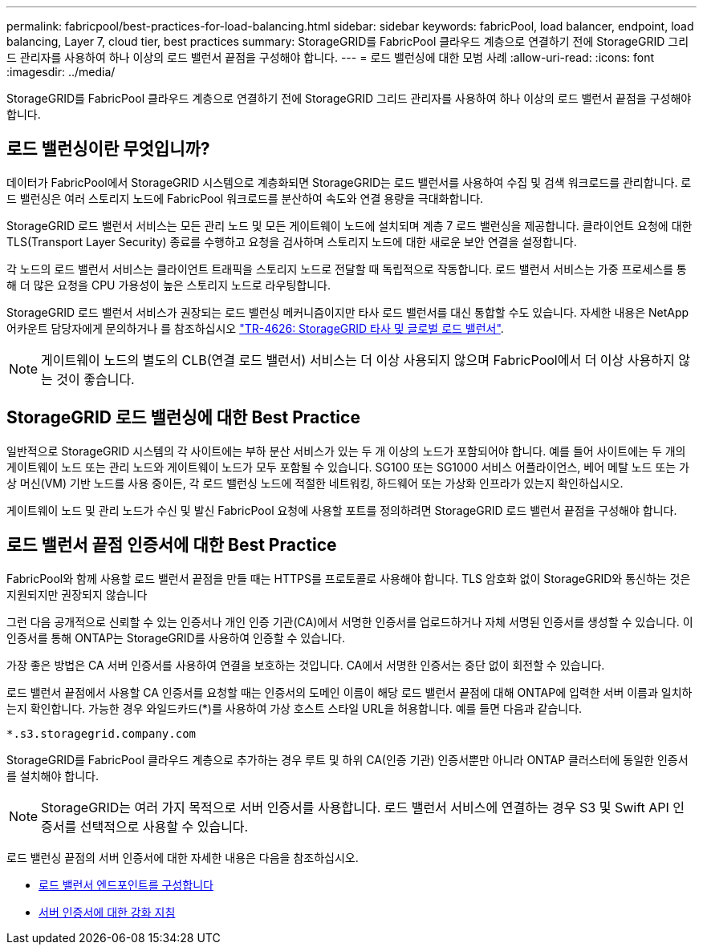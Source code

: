 ---
permalink: fabricpool/best-practices-for-load-balancing.html 
sidebar: sidebar 
keywords: fabricPool, load balancer, endpoint, load balancing, Layer 7, cloud tier, best practices 
summary: StorageGRID를 FabricPool 클라우드 계층으로 연결하기 전에 StorageGRID 그리드 관리자를 사용하여 하나 이상의 로드 밸런서 끝점을 구성해야 합니다. 
---
= 로드 밸런싱에 대한 모범 사례
:allow-uri-read: 
:icons: font
:imagesdir: ../media/


[role="lead"]
StorageGRID를 FabricPool 클라우드 계층으로 연결하기 전에 StorageGRID 그리드 관리자를 사용하여 하나 이상의 로드 밸런서 끝점을 구성해야 합니다.



== 로드 밸런싱이란 무엇입니까?

데이터가 FabricPool에서 StorageGRID 시스템으로 계층화되면 StorageGRID는 로드 밸런서를 사용하여 수집 및 검색 워크로드를 관리합니다. 로드 밸런싱은 여러 스토리지 노드에 FabricPool 워크로드를 분산하여 속도와 연결 용량을 극대화합니다.

StorageGRID 로드 밸런서 서비스는 모든 관리 노드 및 모든 게이트웨이 노드에 설치되며 계층 7 로드 밸런싱을 제공합니다. 클라이언트 요청에 대한 TLS(Transport Layer Security) 종료를 수행하고 요청을 검사하며 스토리지 노드에 대한 새로운 보안 연결을 설정합니다.

각 노드의 로드 밸런서 서비스는 클라이언트 트래픽을 스토리지 노드로 전달할 때 독립적으로 작동합니다. 로드 밸런서 서비스는 가중 프로세스를 통해 더 많은 요청을 CPU 가용성이 높은 스토리지 노드로 라우팅합니다.

StorageGRID 로드 밸런서 서비스가 권장되는 로드 밸런싱 메커니즘이지만 타사 로드 밸런서를 대신 통합할 수도 있습니다. 자세한 내용은 NetApp 어카운트 담당자에게 문의하거나 를 참조하십시오 https://www.netapp.com/pdf.html?item=/media/17068-tr4626pdf.pdf["TR-4626: StorageGRID 타사 및 글로벌 로드 밸런서"^].


NOTE: 게이트웨이 노드의 별도의 CLB(연결 로드 밸런서) 서비스는 더 이상 사용되지 않으며 FabricPool에서 더 이상 사용하지 않는 것이 좋습니다.



== StorageGRID 로드 밸런싱에 대한 Best Practice

일반적으로 StorageGRID 시스템의 각 사이트에는 부하 분산 서비스가 있는 두 개 이상의 노드가 포함되어야 합니다. 예를 들어 사이트에는 두 개의 게이트웨이 노드 또는 관리 노드와 게이트웨이 노드가 모두 포함될 수 있습니다. SG100 또는 SG1000 서비스 어플라이언스, 베어 메탈 노드 또는 가상 머신(VM) 기반 노드를 사용 중이든, 각 로드 밸런싱 노드에 적절한 네트워킹, 하드웨어 또는 가상화 인프라가 있는지 확인하십시오.

게이트웨이 노드 및 관리 노드가 수신 및 발신 FabricPool 요청에 사용할 포트를 정의하려면 StorageGRID 로드 밸런서 끝점을 구성해야 합니다.



== 로드 밸런서 끝점 인증서에 대한 Best Practice

FabricPool와 함께 사용할 로드 밸런서 끝점을 만들 때는 HTTPS를 프로토콜로 사용해야 합니다. TLS 암호화 없이 StorageGRID와 통신하는 것은 지원되지만 권장되지 않습니다

그런 다음 공개적으로 신뢰할 수 있는 인증서나 개인 인증 기관(CA)에서 서명한 인증서를 업로드하거나 자체 서명된 인증서를 생성할 수 있습니다. 이 인증서를 통해 ONTAP는 StorageGRID를 사용하여 인증할 수 있습니다.

가장 좋은 방법은 CA 서버 인증서를 사용하여 연결을 보호하는 것입니다. CA에서 서명한 인증서는 중단 없이 회전할 수 있습니다.

로드 밸런서 끝점에서 사용할 CA 인증서를 요청할 때는 인증서의 도메인 이름이 해당 로드 밸런서 끝점에 대해 ONTAP에 입력한 서버 이름과 일치하는지 확인합니다. 가능한 경우 와일드카드(*)를 사용하여 가상 호스트 스타일 URL을 허용합니다. 예를 들면 다음과 같습니다.

[listing]
----
*.s3.storagegrid.company.com
----
StorageGRID를 FabricPool 클라우드 계층으로 추가하는 경우 루트 및 하위 CA(인증 기관) 인증서뿐만 아니라 ONTAP 클러스터에 동일한 인증서를 설치해야 합니다.


NOTE: StorageGRID는 여러 가지 목적으로 서버 인증서를 사용합니다. 로드 밸런서 서비스에 연결하는 경우 S3 및 Swift API 인증서를 선택적으로 사용할 수 있습니다.

로드 밸런싱 끝점의 서버 인증서에 대한 자세한 내용은 다음을 참조하십시오.

* xref:../admin/configuring-load-balancer-endpoints.adoc[로드 밸런서 엔드포인트를 구성합니다]
* xref:../harden/hardening-guideline-for-server-certificates.adoc[서버 인증서에 대한 강화 지침]

